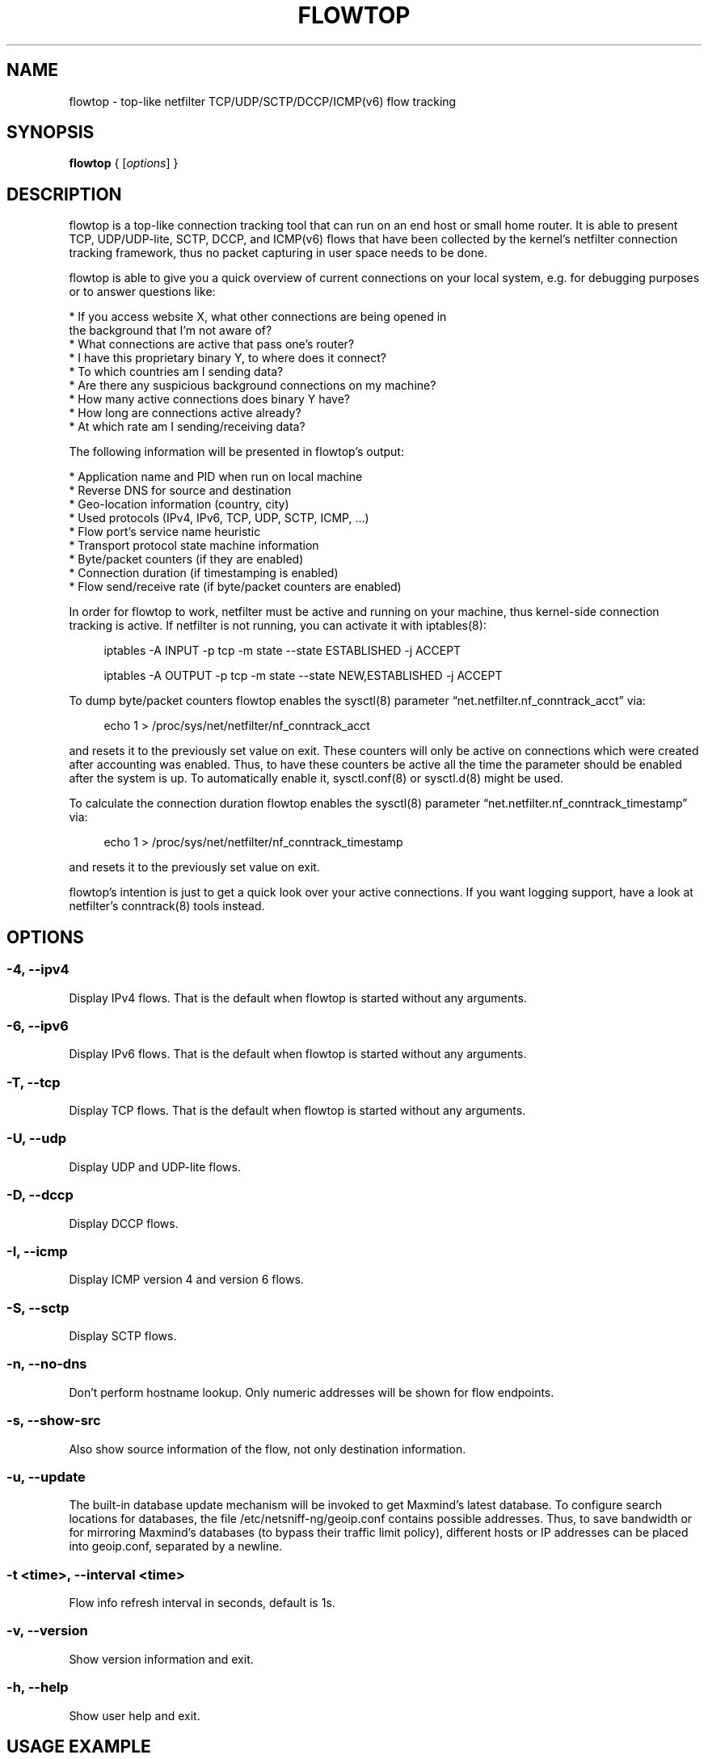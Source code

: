 .\" netsniff-ng - the packet sniffing beast
.\" Copyright 2013 Daniel Borkmann.
.\" Subject to the GPL, version 2.
.TH FLOWTOP 8 "03 March 2013" "Linux" "netsniff-ng toolkit"
.SH NAME
flowtop \- top-like netfilter TCP/UDP/SCTP/DCCP/ICMP(v6) flow tracking
.PP
.SH SYNOPSIS
.PP
\fBflowtop\fR { [\fIoptions\fR] }
.PP
.SH DESCRIPTION
.PP
flowtop is a top-like connection tracking tool that can run on an end host or
small home router. It is able to present TCP, UDP/UDP-lite, SCTP, DCCP, and
ICMP(v6) flows that have been collected by the kernel's netfilter connection
tracking framework, thus no packet capturing in user space needs to be done.
.PP
flowtop is able to give you a quick overview of current connections on your
local system, e.g. for debugging purposes or to answer questions like:
.PP
    * If you access website X, what other connections are being opened in
      the background that I'm not aware of?
    * What connections are active that pass one's router?
    * I have this proprietary binary Y, to where does it connect?
    * To which countries am I sending data?
    * Are there any suspicious background connections on my machine?
    * How many active connections does binary Y have?
    * How long are connections active already?
    * At which rate am I sending/receiving data?
.PP
The following information will be presented in flowtop's output:
.PP
    * Application name and PID when run on local machine
    * Reverse DNS for source and destination
    * Geo-location information (country, city)
    * Used protocols (IPv4, IPv6, TCP, UDP, SCTP, ICMP, ...)
    * Flow port's service name heuristic
    * Transport protocol state machine information
    * Byte/packet counters (if they are enabled)
    * Connection duration (if timestamping is enabled)
    * Flow send/receive rate (if byte/packet counters are enabled)
.PP
In order for flowtop to work, netfilter must be active and running
on your machine, thus kernel-side connection tracking is active. If netfilter
is not running, you can activate it with iptables(8):
.in +4
.sp
iptables -A INPUT -p tcp -m state --state ESTABLISHED -j ACCEPT
.sp
iptables -A OUTPUT -p tcp -m state --state NEW,ESTABLISHED -j ACCEPT
.in -4
.PP
To dump byte/packet counters flowtop enables the sysctl(8) parameter
\[lq]net.netfilter.nf_conntrack_acct\[rq] via:
.in +4
.sp
echo 1 > /proc/sys/net/netfilter/nf_conntrack_acct
.sp
.in -4
and resets it to the previously set value on exit. These counters will only be
active on connections which were created after accounting was enabled. Thus, to
have these counters be active all the time the parameter should be enabled after
the system is up. To automatically enable it, sysctl.conf(8) or sysctl.d(8)
might be used.
.PP
To calculate the connection duration flowtop enables the sysctl(8) parameter
\[lq]net.netfilter.nf_conntrack_timestamp\[rq] via:
.in +4
.sp
echo 1 > /proc/sys/net/netfilter/nf_conntrack_timestamp
.sp
.in -4
and resets it to the previously set value on exit.
.PP
flowtop's intention is just to get a quick look over your active connections.
If you want logging support, have a look at netfilter's conntrack(8) tools
instead.
.PP
.SH OPTIONS
.PP
.SS -4, --ipv4
Display IPv4 flows. That is the default when flowtop is started without
any arguments.
.PP
.SS -6, --ipv6
Display IPv6 flows. That is the default when flowtop is started without
any arguments.
.PP
.SS -T, --tcp
Display TCP flows. That is the default when flowtop is started without
any arguments.
.PP
.SS -U, --udp
Display UDP and UDP-lite flows.
.PP
.SS -D, --dccp
Display DCCP flows.
.PP
.SS -I, --icmp
Display ICMP version 4 and version 6 flows.
.PP
.SS -S, --sctp
Display SCTP flows.
.PP
.SS -n, --no-dns
Don't perform hostname lookup. Only numeric addresses will be shown for flow
endpoints.
.PP
.SS -s, --show-src
Also show source information of the flow, not only destination information.
.PP
.SS -u, --update
The built-in database update mechanism will be invoked to get Maxmind's
latest database. To configure search locations for databases, the file
/etc/netsniff-ng/geoip.conf contains possible addresses. Thus, to save
bandwidth or for mirroring Maxmind's databases (to bypass their traffic
limit policy), different hosts or IP addresses can be placed into geoip.conf,
separated by a newline.
.PP
.SS -t <time>, --interval <time>
Flow info refresh interval in seconds, default is 1s.
.PP
.SS -v, --version
Show version information and exit.
.PP
.SS -h, --help
Show user help and exit.
.PP
.SH USAGE EXAMPLE
.PP
.SS flowtop
Default ncurses output for flowtop that tracks IPv4, IPv6 flows for TCP.
.PP
.SS flowtop -46UTDISs
This example enables the maximum display options for flowtop.
.PP
.SH CONFIG FILES
.PP
Files under /etc/netsniff-ng/ can be modified to extend flowtop's
service resolution and lookup information.
.PP
    * tcp.conf - TCP port/services map
    * udp.conf - UDP port/services map
    * geoip.conf - GeoIP database mirrors
.PP
.SH BUGS
With a fairly high rate of connection tracking updates, flowtop can become
unresponsive for short periods of time while scrolling. The right fix would
be to replace flowtop's connection management backend with a better design
with respect to the locking approach. This is still on the "todo" list.
.PP
.SH LEGAL
flowtop is licensed under the GNU GPL version 2.0.
.PP
.SH HISTORY
.B flowtop
was originally written for the netsniff-ng toolkit by Daniel Borkmann. It
is currently maintained by Tobias Klauser <tklauser@distanz.ch> and Daniel
Borkmann <dborkma@tik.ee.ethz.ch>.
.PP
.SH SEE ALSO
.BR netsniff-ng (8),
.BR trafgen (8),
.BR mausezahn (8),
.BR ifpps (8),
.BR bpfc (8),
.BR astraceroute (8),
.BR curvetun (8),
.BR iptables (8),
.BR sysctl (8),
.BR sysctl.conf (8),
.BR sysctl.d (8)
.PP
.SH AUTHOR
Manpage was written by Daniel Borkmann.
.PP
.SH COLOPHON
This page is part of the Linux netsniff-ng toolkit project. A description of the project,
and information about reporting bugs, can be found at http://netsniff-ng.org/.
